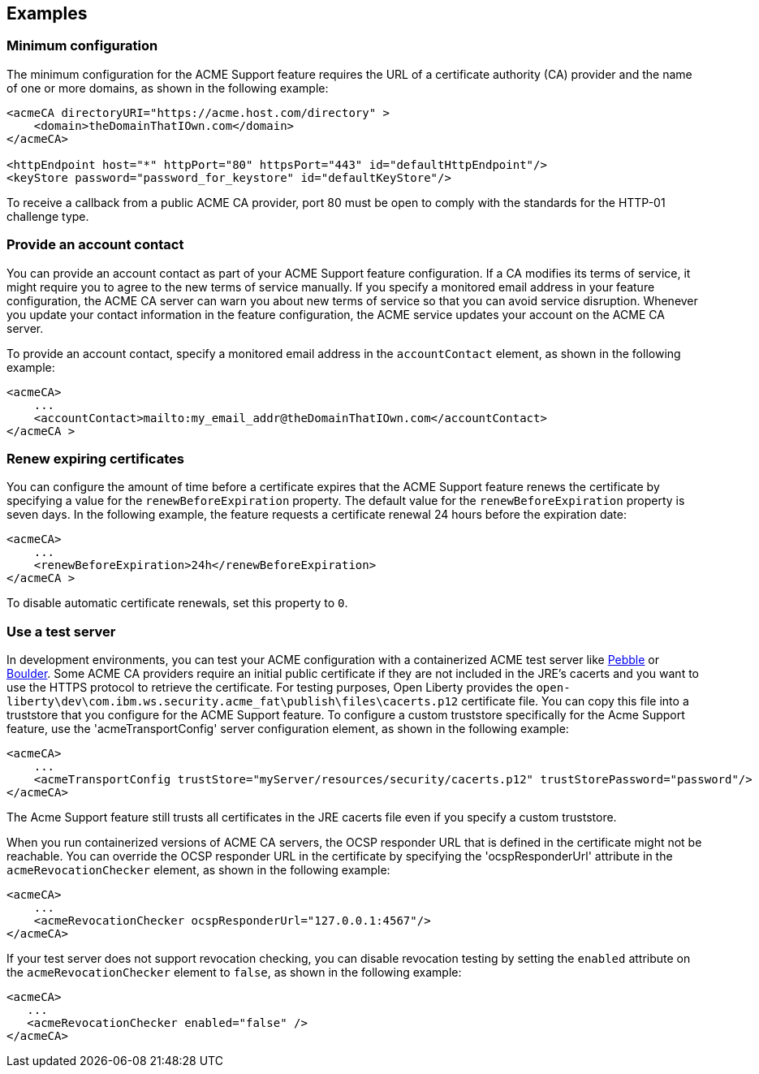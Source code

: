 == Examples

=== Minimum configuration

The minimum configuration for the ACME Support feature requires the URL of a certificate authority (CA) provider and the name of one or more domains, as shown in the following example:

[source,xml]
----
<acmeCA directoryURI="https://acme.host.com/directory" >
    <domain>theDomainThatIOwn.com</domain>
</acmeCA>

<httpEndpoint host="*" httpPort="80" httpsPort="443" id="defaultHttpEndpoint"/>
<keyStore password="password_for_keystore" id="defaultKeyStore"/>
----
To receive a callback from a public ACME CA provider, port 80 must be open to comply with the standards for the HTTP-01 challenge type.

=== Provide an account contact

You can provide an account contact as part of your ACME Support feature configuration. If a CA modifies its terms of service, it might require you to agree to the new terms of service manually. If you specify a monitored email address in your feature configuration, the ACME CA server can warn you about new terms of service so that you can avoid service disruption. Whenever you update your contact information in the feature configuration, the ACME service updates your account on the ACME CA server.

To provide an account contact, specify a monitored email address in the `accountContact` element, as shown in the following example:

----
<acmeCA>
    ...
    <accountContact>mailto:my_email_addr@theDomainThatIOwn.com</accountContact>
</acmeCA >
----



=== Renew expiring certificates

You can configure the amount of time before a certificate expires that the ACME Support feature renews the certificate by specifying a value for the `renewBeforeExpiration` property. The default value for the `renewBeforeExpiration` property is seven days. In the following example, the feature requests a certificate renewal 24 hours before the expiration date:

----
<acmeCA>
    ...
    <renewBeforeExpiration>24h</renewBeforeExpiration>
</acmeCA >
----

To disable automatic certificate renewals, set this property to `0`.

=== Use a test server

In development environments, you can test your ACME configuration with a containerized ACME test server like https://github.com/letsencrypt/pebble[Pebble] or https://github.com/letsencrypt/boulder[Boulder]. Some ACME CA providers require an initial public certificate if they are not included in the JRE's cacerts and you want to use the HTTPS protocol to retrieve the certificate. For testing purposes, Open Liberty provides the `open-liberty\dev\com.ibm.ws.security.acme_fat\publish\files\cacerts.p12` certificate file. You can copy this file into a truststore that you configure for the ACME Support feature. To configure a custom truststore specifically for the Acme Support feature, use the 'acmeTransportConfig' server configuration element, as shown in the following example:

[source,xml]
----
<acmeCA>
    ...
    <acmeTransportConfig trustStore="myServer/resources/security/cacerts.p12" trustStorePassword="password"/>
</acmeCA>
----

The Acme Support feature still trusts all certificates in the JRE cacerts file even if you specify a custom truststore.

When you run containerized versions of ACME CA servers, the OCSP responder URL that is defined in the certificate might not be reachable. You can override the OCSP responder URL in the certificate by specifying the 'ocspResponderUrl' attribute in the `acmeRevocationChecker` element, as shown in the following example:

[source,xml]
----
<acmeCA>
    ...
    <acmeRevocationChecker ocspResponderUrl="127.0.0.1:4567"/>
</acmeCA>
----

If your test server does not support revocation checking, you can disable revocation testing by setting the `enabled` attribute on the `acmeRevocationChecker` element to `false`, as shown in the following example:

[source,xml]
----
<acmeCA>
   ...
   <acmeRevocationChecker enabled="false" />
</acmeCA>
----
